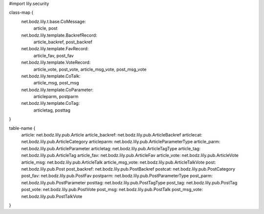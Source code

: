 #\import lily.security

class-map {
    net.bodz.lily.t.base.CoMessage: \
        article,
        post
    net.bodz.lily.template.BackrefRecord: \
        article_backref, \
        post_backref
    net.bodz.lily.template.FavRecord: \
        article_fav,
        post_fav
    net.bodz.lily.template.VoteRecord: \
        article_vote,
        post_vote,
        article_msg_vote,
        post_msg_vote
    net.bodz.lily.template.CoTalk: \
        article_msg,
        post_msg
    net.bodz.lily.template.CoParameter: \
        articleparm,
        postparm
    net.bodz.lily.template.CoTag: \
        articletag,
        posttag
}

table-name {
    article:            net.bodz.lily.pub.Article
    article_backref:    net.bodz.lily.pub.ArticleBackref
    articlecat:         net.bodz.lily.pub.ArticleCategory
    articleparm:        net.bodz.lily.pub.ArticleParameterType
    article_parm:       net.bodz.lily.pub.ArticleParameter
    articletag:         net.bodz.lily.pub.ArticleTagType
    article_tag:        net.bodz.lily.pub.ArticleTag
    article_fav:        net.bodz.lily.pub.ArticleFav
    article_vote:       net.bodz.lily.pub.ArticleVote
    article_msg:        net.bodz.lily.pub.ArticleTalk
    article_msg_vote:   net.bodz.lily.pub.ArticleTalkVote
    post:               net.bodz.lily.pub.Post
    post_backref:       net.bodz.lily.pub.PostBackref
    postcat:            net.bodz.lily.pub.PostCategory
    post_fav:           net.bodz.lily.pub.PostFav
    postparm:           net.bodz.lily.pub.PostParameterType
    post_parm:          net.bodz.lily.pub.PostParameter
    posttag:            net.bodz.lily.pub.PostTagType
    post_tag:           net.bodz.lily.pub.PostTag
    post_vote:          net.bodz.lily.pub.PostVote
    post_msg:           net.bodz.lily.pub.PostTalk
    post_msg_vote:      net.bodz.lily.pub.PostTalkVote
}
